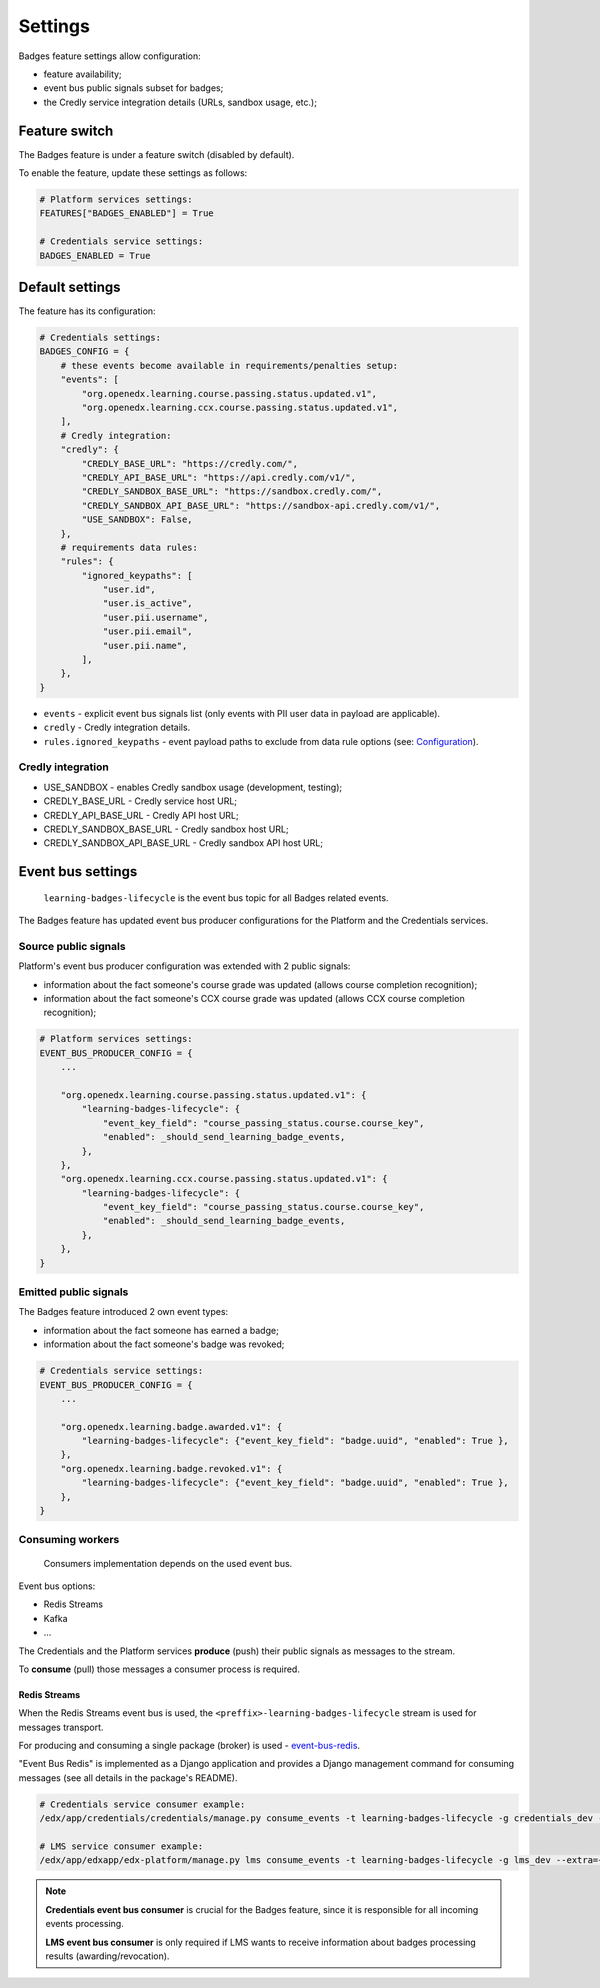 Settings
========

Badges feature settings allow configuration:

- feature availability;
- event bus public signals subset for badges;
- the Credly service integration details (URLs, sandbox usage, etc.);


Feature switch
--------------

The Badges feature is under a feature switch (disabled by default).

To enable the feature, update these settings as follows:

.. code-block:: python

    # Platform services settings:
    FEATURES["BADGES_ENABLED"] = True

    # Credentials service settings:
    BADGES_ENABLED = True


Default settings
----------------

The feature has its configuration:

.. code-block:: python

    # Credentials settings:
    BADGES_CONFIG = {
        # these events become available in requirements/penalties setup:
        "events": [
            "org.openedx.learning.course.passing.status.updated.v1",
            "org.openedx.learning.ccx.course.passing.status.updated.v1",
        ],
        # Credly integration:
        "credly": {
            "CREDLY_BASE_URL": "https://credly.com/",
            "CREDLY_API_BASE_URL": "https://api.credly.com/v1/",
            "CREDLY_SANDBOX_BASE_URL": "https://sandbox.credly.com/",
            "CREDLY_SANDBOX_API_BASE_URL": "https://sandbox-api.credly.com/v1/",
            "USE_SANDBOX": False,
        },
        # requirements data rules:
        "rules": {
            "ignored_keypaths": [
                "user.id",
                "user.is_active",
                "user.pii.username",
                "user.pii.email",
                "user.pii.name",
            ],
        },
    }

- ``events`` - explicit event bus signals list (only events with PII user data in payload are applicable).
- ``credly`` - Credly integration details.
- ``rules.ignored_keypaths`` - event payload paths to exclude from data rule options (see: Configuration_).

Credly integration
~~~~~~~~~~~~~~~~~~

- USE_SANDBOX - enables Credly sandbox usage (development, testing);
- CREDLY_BASE_URL - Credly service host URL;
- CREDLY_API_BASE_URL - Credly API host URL;
- CREDLY_SANDBOX_BASE_URL - Credly sandbox host URL;
- CREDLY_SANDBOX_API_BASE_URL - Credly sandbox API host URL;


Event bus settings
------------------

    ``learning-badges-lifecycle`` is the event bus topic for all Badges related events.

The Badges feature has updated event bus producer configurations for the Platform and the Credentials services.

Source public signals
~~~~~~~~~~~~~~~~~~~~~

Platform's event bus producer configuration was extended with 2 public signals:

- information about the fact someone's course grade was updated (allows course completion recognition);
- information about the fact someone's CCX course grade was updated (allows CCX course completion recognition);

.. code-block:: python

    # Platform services settings:
    EVENT_BUS_PRODUCER_CONFIG = {
        ...

        "org.openedx.learning.course.passing.status.updated.v1": {
            "learning-badges-lifecycle": {
                "event_key_field": "course_passing_status.course.course_key",
                "enabled": _should_send_learning_badge_events,
            },
        },
        "org.openedx.learning.ccx.course.passing.status.updated.v1": {
            "learning-badges-lifecycle": {
                "event_key_field": "course_passing_status.course.course_key",
                "enabled": _should_send_learning_badge_events,
            },
        },
    }

Emitted public signals
~~~~~~~~~~~~~~~~~~~~~~

The Badges feature introduced 2 own event types:

- information about the fact someone has earned a badge;
- information about the fact someone's badge was revoked;

.. code-block:: python

    # Credentials service settings:
    EVENT_BUS_PRODUCER_CONFIG = {
        ...

        "org.openedx.learning.badge.awarded.v1": {
            "learning-badges-lifecycle": {"event_key_field": "badge.uuid", "enabled": True },
        },
        "org.openedx.learning.badge.revoked.v1": {
            "learning-badges-lifecycle": {"event_key_field": "badge.uuid", "enabled": True },
        },
    }

Consuming workers
~~~~~~~~~~~~~~~~~

    Consumers implementation depends on the used event bus.

Event bus options:

- Redis Streams
- Kafka
- ...

The Credentials and the Platform services **produce** (push) their public signals as messages to the stream.

To **consume** (pull) those messages a consumer process is required.

Redis Streams
#############

When the Redis Streams event bus is used, the ``<preffix>-learning-badges-lifecycle`` stream is used for messages transport.

For producing and consuming a single package (broker) is used - event-bus-redis_.

"Event Bus Redis" is implemented as a Django application and provides a Django management command for consuming messages
(see all details in the package's README).

.. code-block:: bash

    # Credentials service consumer example:
    /edx/app/credentials/credentials/manage.py consume_events -t learning-badges-lifecycle -g credentials_dev --extra={"consumer_name":"credentials_dev.consumer1"}

    # LMS service consumer example:
    /edx/app/edxapp/edx-platform/manage.py lms consume_events -t learning-badges-lifecycle -g lms_dev --extra={"consumer_name":"lms_dev.consumer1"}

.. note::

    **Credentials event bus consumer** is crucial for the Badges feature, since it is responsible for all incoming events processing.

    **LMS event bus consumer** is only required if LMS wants to receive information about badges processing results (awarding/revocation).


.. _Configuration: configuration.html
.. _event-bus-redis: https://github.com/openedx/event-bus-redis